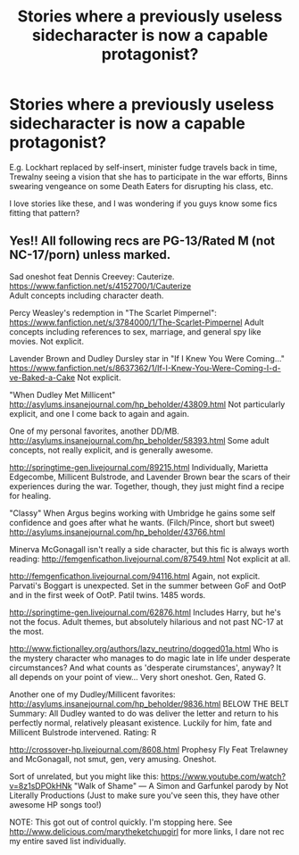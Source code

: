 #+TITLE: Stories where a previously useless sidecharacter is now a capable protagonist?

* Stories where a previously useless sidecharacter is now a capable protagonist?
:PROPERTIES:
:Author: fan-f-fan
:Score: 7
:DateUnix: 1437574833.0
:DateShort: 2015-Jul-22
:FlairText: Request
:END:
E.g. Lockhart replaced by self-insert, minister fudge travels back in time, Trewalny seeing a vision that she has to participate in the war efforts, Binns swearing vengeance on some Death Eaters for disrupting his class, etc.

I love stories like these, and I was wondering if you guys know some fics fitting that pattern?


** Yes!! All following recs are PG-13/Rated M (not NC-17/porn) unless marked.

Sad oneshot feat Dennis Creevey: Cauterize. [[https://www.fanfiction.net/s/4152700/1/Cauterize]]\\
Adult concepts including character death.

Percy Weasley's redemption in "The Scarlet Pimpernel": [[https://www.fanfiction.net/s/3784000/1/The-Scarlet-Pimpernel]] Adult concepts including references to sex, marriage, and general spy like movies. Not explicit.

Lavender Brown and Dudley Dursley star in "If I Knew You Were Coming..." [[https://www.fanfiction.net/s/8637362/1/If-I-Knew-You-Were-Coming-I-d-ve-Baked-a-Cake]] Not explicit.

"When Dudley Met Millicent" [[http://asylums.insanejournal.com/hp_beholder/43809.html]] Not particularly explicit, and one I come back to again and again.

One of my personal favorites, another DD/MB. [[http://asylums.insanejournal.com/hp_beholder/58393.html]] Some adult concepts, not really explicit, and is generally awesome.

[[http://springtime-gen.livejournal.com/89215.html]] Individually, Marietta Edgecombe, Millicent Bulstrode, and Lavender Brown bear the scars of their experiences during the war. Together, though, they just might find a recipe for healing.

"Classy" When Argus begins working with Umbridge he gains some self confidence and goes after what he wants. (Filch/Pince, short but sweet) [[http://asylums.insanejournal.com/hp_beholder/43766.html]]

Minerva McGonagall isn't really a side character, but this fic is always worth reading: [[http://femgenficathon.livejournal.com/87549.html]] Not explicit at all.

[[http://femgenficathon.livejournal.com/94116.html]] Again, not explicit. Parvati's Boggart is unexpected. Set in the summer between GoF and OotP and in the first week of OotP. Patil twins. 1485 words.

[[http://springtime-gen.livejournal.com/62876.html]] Includes Harry, but he's not the focus. Adult themes, but absolutely hilarious and not past NC-17 at the most.

[[http://www.fictionalley.org/authors/lazy_neutrino/dogged01a.html]] Who is the mystery character who manages to do magic late in life under desperate circumstances? And what counts as 'desperate cirumstances', anyway? It all depends on your point of view... Very short oneshot. Gen, Rated G.

Another one of my Dudley/Millicent favorites: [[http://asylums.insanejournal.com/hp_beholder/9836.html]] BELOW THE BELT Summary: All Dudley wanted to do was deliver the letter and return to his perfectly normal, relatively pleasant existence. Luckily for him, fate and Millicent Bulstrode intervened. Rating: R

[[http://crossover-hp.livejournal.com/8608.html]] Prophesy Fly Feat Trelawney and McGonagall, not smut, gen, very amusing. Oneshot.

Sort of unrelated, but you might like this: [[https://www.youtube.com/watch?v=8z1sDPOkHNk]] "Walk of Shame" --- A Simon and Garfunkel parody by Not Literally Productions (Just to make sure you've seen this, they have other awesome HP songs too!)

NOTE: This got out of control quickly. I'm stopping here. See [[http://www.delicious.com/marytheketchupgirl]] for more links, I dare not rec my entire saved list individually.
:PROPERTIES:
:Author: hurathixet
:Score: 7
:DateUnix: 1437611493.0
:DateShort: 2015-Jul-23
:END:
